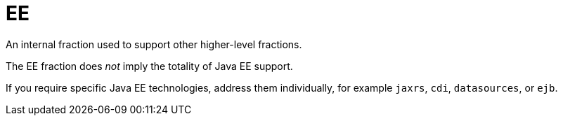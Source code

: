 # EE

An internal fraction used to support other higher-level fractions. 

The EE fraction does _not_ imply the totality of Java EE support. 

If you require specific Java EE technologies, address them individually,
for example `jaxrs`, `cdi`, `datasources`, or `ejb`.
